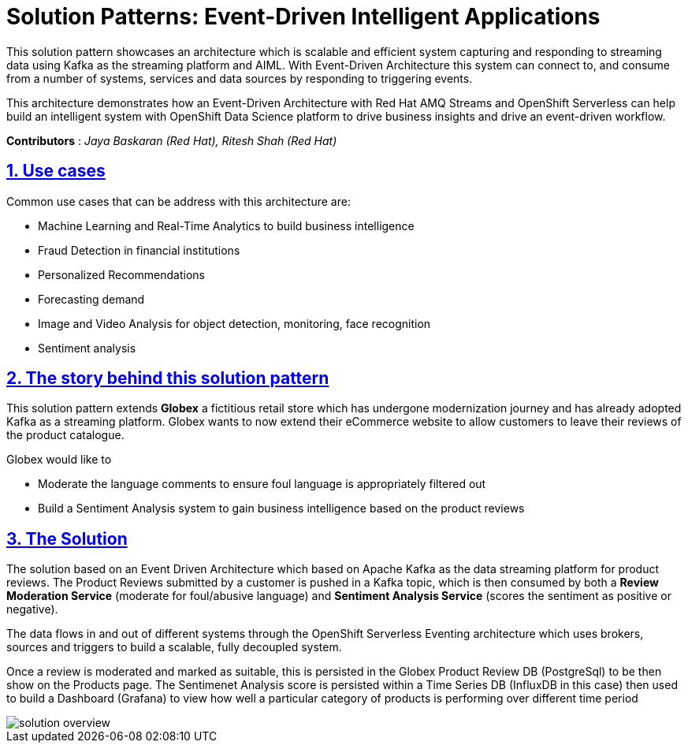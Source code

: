 = Solution Patterns: Event-Driven Intelligent Applications
:page-layout: home
:sectnums:
:sectlinks:
:doctype: book

This solution pattern showcases an architecture which is scalable and efficient system capturing and responding to streaming data using Kafka as the streaming platform and AIML.  With Event-Driven Architecture this system can connect to, and consume from a number of systems, services and data sources by responding to triggering events.


This architecture demonstrates how an Event-Driven Architecture with Red Hat AMQ Streams and OpenShift Serverless can help build an intelligent system with OpenShift Data Science platform to drive business insights and drive an event-driven workflow.

*Contributors* : _Jaya Baskaran (Red Hat), Ritesh Shah (Red Hat)_

[#use-cases]
== Use cases

Common use cases that can be address with this architecture are:

- Machine Learning and Real-Time Analytics to build business intelligence 
- Fraud Detection in financial institutions
- Personalized Recommendations
- Forecasting demand
- Image and Video Analysis for object detection, monitoring, face recognition
- Sentiment analysis

[#story]
== The story behind this solution pattern

This solution pattern extends *Globex* a fictitious retail store which has undergone modernization journey and has already adopted Kafka as a streaming platform. Globex wants to now extend their eCommerce website to allow customers to leave their reviews of the product catalogue.

Globex would like to 

* Moderate the language comments to ensure foul language is appropriately filtered out
* Build a Sentiment Analysis system to gain business intelligence based on the product reviews 

[#the_solution]
== The Solution

The solution based on an Event Driven Architecture which based on Apache Kafka as the data streaming platform for product reviews. The Product Reviews submitted by a customer is pushed in a Kafka topic, which is then consumed by both a *Review Moderation Service* (moderate for foul/abusive language) and *Sentiment Analysis Service* (scores the sentiment as positive or negative).

The data flows in and out of different systems through the OpenShift Serverless Eventing architecture which uses brokers, sources and triggers to build a scalable, fully decoupled system.

Once a review is moderated and marked as suitable, this is persisted in the Globex Product Review DB (PostgreSql) to be then show on the Products page. The Sentimenet Analysis score is persisted within a Time Series DB (InfluxDB in this case) then used to build a Dashboard (Grafana) to view how well a particular category of products is performing over different time period

image::solution-overview.png[]

